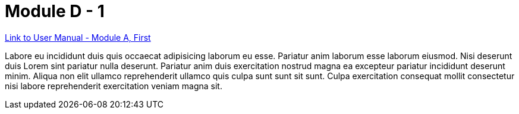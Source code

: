 = Module D - 1

xref:moduleA:modulea1.adoc[Link to User Manual - Module A, First]

Labore eu incididunt duis quis occaecat adipisicing laborum eu esse. Pariatur anim laborum esse laborum eiusmod. Nisi deserunt duis Lorem sint pariatur nulla deserunt. Pariatur anim duis exercitation nostrud magna ea excepteur pariatur incididunt deserunt minim. Aliqua non elit ullamco reprehenderit ullamco quis culpa sunt sunt sit sunt. Culpa exercitation consequat mollit consectetur nisi labore reprehenderit exercitation veniam magna sit.

